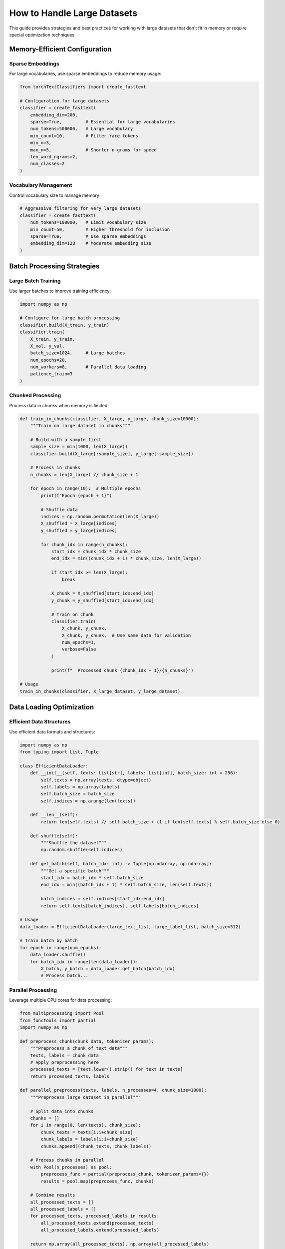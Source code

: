 How to Handle Large Datasets
============================

This guide provides strategies and best practices for working with large datasets 
that don't fit in memory or require special optimization techniques.

Memory-Efficient Configuration
------------------------------

Sparse Embeddings
~~~~~~~~~~~~~~~~~

For large vocabularies, use sparse embeddings to reduce memory usage:

.. code-block:: python

   from torchTextClassifiers import create_fasttext

   # Configuration for large datasets
   classifier = create_fasttext(
       embedding_dim=200,
       sparse=True,         # Essential for large vocabularies
       num_tokens=500000,   # Large vocabulary
       min_count=10,        # Filter rare tokens
       min_n=3,
       max_n=5,             # Shorter n-grams for speed
       len_word_ngrams=2,
       num_classes=2
   )

Vocabulary Management
~~~~~~~~~~~~~~~~~~~~~

Control vocabulary size to manage memory:

.. code-block:: python

   # Aggressive filtering for very large datasets
   classifier = create_fasttext(
       num_tokens=100000,   # Limit vocabulary size
       min_count=50,        # Higher threshold for inclusion
       sparse=True,         # Use sparse embeddings
       embedding_dim=128    # Moderate embedding size
   )

Batch Processing Strategies
---------------------------

Large Batch Training
~~~~~~~~~~~~~~~~~~~~

Use larger batches to improve training efficiency:

.. code-block:: python

   import numpy as np

   # Configure for large batch processing
   classifier.build(X_train, y_train)
   classifier.train(
       X_train, y_train,
       X_val, y_val,
       batch_size=1024,     # Large batches
       num_epochs=20,
       num_workers=8,       # Parallel data loading
       patience_train=3
   )

Chunked Processing
~~~~~~~~~~~~~~~~~~

Process data in chunks when memory is limited:

.. code-block:: python

   def train_in_chunks(classifier, X_large, y_large, chunk_size=10000):
       """Train on large dataset in chunks"""
       
       # Build with a sample first
       sample_size = min(1000, len(X_large))
       classifier.build(X_large[:sample_size], y_large[:sample_size])
       
       # Process in chunks
       n_chunks = len(X_large) // chunk_size + 1
       
       for epoch in range(10):  # Multiple epochs
           print(f"Epoch {epoch + 1}")
           
           # Shuffle data
           indices = np.random.permutation(len(X_large))
           X_shuffled = X_large[indices]
           y_shuffled = y_large[indices]
           
           for chunk_idx in range(n_chunks):
               start_idx = chunk_idx * chunk_size
               end_idx = min((chunk_idx + 1) * chunk_size, len(X_large))
               
               if start_idx >= len(X_large):
                   break
                   
               X_chunk = X_shuffled[start_idx:end_idx]
               y_chunk = y_shuffled[start_idx:end_idx]
               
               # Train on chunk
               classifier.train(
                   X_chunk, y_chunk,
                   X_chunk, y_chunk,  # Use same data for validation
                   num_epochs=1,
                   verbose=False
               )
               
               print(f"  Processed chunk {chunk_idx + 1}/{n_chunks}")
   
   # Usage
   train_in_chunks(classifier, X_large_dataset, y_large_dataset)

Data Loading Optimization
-------------------------

Efficient Data Structures
~~~~~~~~~~~~~~~~~~~~~~~~~~

Use efficient data formats and structures:

.. code-block:: python

   import numpy as np
   from typing import List, Tuple
   
   class EfficientDataLoader:
       def __init__(self, texts: List[str], labels: List[int], batch_size: int = 256):
           self.texts = np.array(texts, dtype=object)
           self.labels = np.array(labels)
           self.batch_size = batch_size
           self.indices = np.arange(len(texts))
       
       def __len__(self):
           return len(self.texts) // self.batch_size + (1 if len(self.texts) % self.batch_size else 0)
       
       def shuffle(self):
           """Shuffle the dataset"""
           np.random.shuffle(self.indices)
       
       def get_batch(self, batch_idx: int) -> Tuple[np.ndarray, np.ndarray]:
           """Get a specific batch"""
           start_idx = batch_idx * self.batch_size
           end_idx = min((batch_idx + 1) * self.batch_size, len(self.texts))
           
           batch_indices = self.indices[start_idx:end_idx]
           return self.texts[batch_indices], self.labels[batch_indices]
   
   # Usage
   data_loader = EfficientDataLoader(large_text_list, large_label_list, batch_size=512)
   
   # Train batch by batch
   for epoch in range(num_epochs):
       data_loader.shuffle()
       for batch_idx in range(len(data_loader)):
           X_batch, y_batch = data_loader.get_batch(batch_idx)
           # Process batch...

Parallel Processing
~~~~~~~~~~~~~~~~~~~

Leverage multiple CPU cores for data processing:

.. code-block:: python

   from multiprocessing import Pool
   from functools import partial
   import numpy as np

   def preprocess_chunk(chunk_data, tokenizer_params):
       """Preprocess a chunk of text data"""
       texts, labels = chunk_data
       # Apply preprocessing here
       processed_texts = [text.lower().strip() for text in texts]
       return processed_texts, labels

   def parallel_preprocess(texts, labels, n_processes=4, chunk_size=1000):
       """Preprocess large dataset in parallel"""
       
       # Split data into chunks
       chunks = []
       for i in range(0, len(texts), chunk_size):
           chunk_texts = texts[i:i+chunk_size]
           chunk_labels = labels[i:i+chunk_size]
           chunks.append((chunk_texts, chunk_labels))
       
       # Process chunks in parallel
       with Pool(n_processes) as pool:
           preprocess_func = partial(preprocess_chunk, tokenizer_params={})
           results = pool.map(preprocess_func, chunks)
       
       # Combine results
       all_processed_texts = []
       all_processed_labels = []
       for processed_texts, processed_labels in results:
           all_processed_texts.extend(processed_texts)
           all_processed_labels.extend(processed_labels)
       
       return np.array(all_processed_texts), np.array(all_processed_labels)

   # Usage
   X_processed, y_processed = parallel_preprocess(
       large_text_list, large_label_list, n_processes=8
   )

GPU Memory Management
---------------------

Mixed Precision Training
~~~~~~~~~~~~~~~~~~~~~~~~

Use mixed precision to reduce memory usage:

.. code-block:: python

   # Configure trainer for mixed precision
   trainer_params = {
       'precision': 16,  # Use 16-bit precision
       'accelerator': 'gpu',
       'devices': 1,
       'gradient_clip_val': 1.0,
       'accumulate_grad_batches': 4  # Gradient accumulation
   }

   classifier.train(
       X_train, y_train,
       X_val, y_val,
       batch_size=256,  # Can use larger batches with 16-bit
       trainer_params=trainer_params,
       num_epochs=20
   )

Gradient Accumulation
~~~~~~~~~~~~~~~~~~~~~

Simulate larger batch sizes with gradient accumulation:

.. code-block:: python

   # Effective batch size = batch_size * accumulate_grad_batches
   trainer_params = {
       'accumulate_grad_batches': 8,  # Accumulate gradients over 8 batches
       'gradient_clip_val': 1.0,
       'max_epochs': 20
   }

   classifier.train(
       X_train, y_train,
       X_val, y_val,
       batch_size=128,  # Small actual batch size
       trainer_params=trainer_params  # But effective size is 128 * 8 = 1024
   )

Data Streaming and Generators
-----------------------------

Generator-Based Training
~~~~~~~~~~~~~~~~~~~~~~~~

Use generators to stream data without loading everything into memory:

.. code-block:: python

   def data_generator(file_path, batch_size=256):
       """Generator that yields batches from a large file"""
       texts, labels = [], []
       
       with open(file_path, 'r') as f:
           for line in f:
               # Parse line (assuming format: "label\ttext")
               parts = line.strip().split('\t', 1)
               if len(parts) == 2:
                   label, text = parts
                   texts.append(text)
                   labels.append(int(label))
                   
                   if len(texts) == batch_size:
                       yield np.array(texts), np.array(labels)
                       texts, labels = [], []
       
       # Yield remaining data
       if texts:
           yield np.array(texts), np.array(labels)

   def train_from_generator(classifier, data_gen, validation_data, num_epochs=10):
       """Train using a data generator"""
       
       for epoch in range(num_epochs):
           print(f"Epoch {epoch + 1}/{num_epochs}")
           
           for batch_idx, (X_batch, y_batch) in enumerate(data_gen):
               # Train on this batch
               classifier.train(
                   X_batch, y_batch,
                   validation_data[0], validation_data[1],
                   num_epochs=1,
                   verbose=False
               )
               
               if batch_idx % 100 == 0:
                   print(f"  Processed {batch_idx} batches")

   # Usage
   gen = data_generator('large_dataset.txt', batch_size=512)
   train_from_generator(classifier, gen, (X_val, y_val))

External Storage Integration
----------------------------

Working with HDF5
~~~~~~~~~~~~~~~~~~

Use HDF5 for efficient storage and retrieval of large datasets:

.. code-block:: python

   import h5py
   import numpy as np

   def save_to_hdf5(texts, labels, filename):
       """Save large dataset to HDF5 format"""
       with h5py.File(filename, 'w') as f:
           # Store texts as variable-length strings
           dt = h5py.special_dtype(vlen=str)
           text_dataset = f.create_dataset('texts', (len(texts),), dtype=dt)
           text_dataset[:] = texts
           
           # Store labels as integers
           f.create_dataset('labels', data=labels)

   def load_from_hdf5_batches(filename, batch_size=256):
       """Load data from HDF5 in batches"""
       with h5py.File(filename, 'r') as f:
           texts = f['texts']
           labels = f['labels']
           
           total_samples = len(texts)
           n_batches = total_samples // batch_size + (1 if total_samples % batch_size else 0)
           
           for i in range(n_batches):
               start_idx = i * batch_size
               end_idx = min((i + 1) * batch_size, total_samples)
               
               batch_texts = texts[start_idx:end_idx]
               batch_labels = labels[start_idx:end_idx]
               
               yield np.array(batch_texts), np.array(batch_labels)

   # Usage
   # Save large dataset
   save_to_hdf5(huge_text_array, huge_label_array, 'large_dataset.h5')

   # Train from HDF5
   classifier.build(X_sample, y_sample)  # Build with small sample first
   
   for epoch in range(num_epochs):
       for X_batch, y_batch in load_from_hdf5_batches('large_dataset.h5', batch_size=512):
           classifier.train(X_batch, y_batch, X_val, y_val, num_epochs=1, verbose=False)

Performance Monitoring
----------------------

Memory Usage Tracking
~~~~~~~~~~~~~~~~~~~~~~

Monitor memory usage during training:

.. code-block:: python

   import psutil
   import gc
   import torch

   def get_memory_usage():
       """Get current memory usage statistics"""
       process = psutil.Process()
       mem_info = process.memory_info()
       
       stats = {
           'cpu_memory_mb': mem_info.rss / 1024 / 1024,
           'cpu_memory_percent': process.memory_percent()
       }
       
       if torch.cuda.is_available():
           stats['gpu_memory_mb'] = torch.cuda.memory_allocated() / 1024 / 1024
           stats['gpu_memory_cached_mb'] = torch.cuda.memory_reserved() / 1024 / 1024
       
       return stats

   def train_with_monitoring(classifier, X_train, y_train, X_val, y_val):
       """Train with memory monitoring"""
       
       print("Starting training with memory monitoring...")
       start_stats = get_memory_usage()
       print(f"Initial memory: {start_stats}")
       
       classifier.build(X_train, y_train)
       build_stats = get_memory_usage()
       print(f"After build: {build_stats}")
       
       classifier.train(X_train, y_train, X_val, y_val, num_epochs=20)
       train_stats = get_memory_usage()
       print(f"After training: {train_stats}")
       
       # Clean up
       gc.collect()
       if torch.cuda.is_available():
           torch.cuda.empty_cache()

Performance Optimization Tips
-----------------------------

Vocabulary Optimization
~~~~~~~~~~~~~~~~~~~~~~~

.. code-block:: python

   # Optimal settings for different dataset sizes
   
   # Small dataset (< 10K samples)
   small_config = {
       'num_tokens': 10000,
       'min_count': 1,
       'embedding_dim': 100,
       'sparse': False
   }
   
   # Medium dataset (10K - 100K samples)
   medium_config = {
       'num_tokens': 50000,
       'min_count': 2,
       'embedding_dim': 128,
       'sparse': False
   }
   
   # Large dataset (100K - 1M samples)
   large_config = {
       'num_tokens': 100000,
       'min_count': 5,
       'embedding_dim': 200,
       'sparse': True
   }
   
   # Very large dataset (> 1M samples)
   xlarge_config = {
       'num_tokens': 200000,
       'min_count': 10,
       'embedding_dim': 256,
       'sparse': True
   }

Hardware Considerations
~~~~~~~~~~~~~~~~~~~~~~~

.. code-block:: python

   import torch

   def optimize_for_hardware():
       """Configure based on available hardware"""
       
       device_config = {}
       
       if torch.cuda.is_available():
           gpu_memory = torch.cuda.get_device_properties(0).total_memory
           gpu_memory_gb = gpu_memory / 1024**3
           
           if gpu_memory_gb >= 24:  # High-end GPU
               device_config = {
                   'batch_size': 1024,
                   'num_workers': 8,
                   'precision': 16,
                   'embedding_dim': 512
               }
           elif gpu_memory_gb >= 8:  # Mid-range GPU
               device_config = {
                   'batch_size': 512,
                   'num_workers': 4,
                   'precision': 16,
                   'embedding_dim': 256
               }
           else:  # Low-end GPU
               device_config = {
                   'batch_size': 256,
                   'num_workers': 2,
                   'precision': 32,
                   'embedding_dim': 128
               }
       else:  # CPU only
           device_config = {
               'batch_size': 64,
               'num_workers': 2,
               'precision': 32,
               'embedding_dim': 100
           }
       
       return device_config

   # Usage
   hw_config = optimize_for_hardware()
   print(f"Optimized configuration: {hw_config}")

.. warning::
   When working with very large datasets, always monitor memory usage and 
   start with smaller configurations to test before scaling up.

.. tip::
   Use sparse embeddings for vocabularies larger than 100K tokens to 
   significantly reduce memory usage.